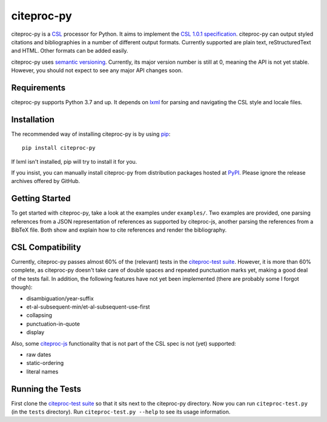 ===========
citeproc-py
===========

.. image:: http://img.shields.io/pypi/v/citeproc-py.svg
   :target: https://pypi.python.org/pypi/citeproc-py
   :alt: PyPI

.. image:: https://github.com/brechtm/citeproc-py/actions/workflows/test.yml/badge.svg
   :target: https://github.com/brechtm/citeproc-py/actions/workflows/test.yml
   :alt: Build status

.. image:: https://coveralls.io/repos/brechtm/citeproc-py/badge.svg?branch=master&service=github
   :target: https://coveralls.io/github/brechtm/citeproc-py?branch=master
   :alt: Code coverage

citeproc-py is a `CSL`_ processor for Python. It aims to implement the
`CSL 1.0.1 specification`_. citeproc-py can output styled citations and
bibliographies in a number of different output formats. Currently
supported are plain text, reStructuredText and HTML. Other formats can
be added easily.

citeproc-py uses `semantic versioning`_. Currently, its major version
number is still at 0, meaning the API is not yet stable. However, you
should not expect to see any major API changes soon.

.. _CSL: http://citationstyles.org/
.. _CSL 1.0.1 specification: https://docs.citationstyles.org/en/1.0.1/specification.html
.. _semantic versioning: http://semver.org/


Requirements
------------

citeproc-py supports Python 3.7 and up. It depends on `lxml`_ for parsing and
navigating the CSL style and locale files.

.. _lxml: http://lxml.de/


Installation
------------

The recommended way of installing citeproc-py is by using `pip`_::

   pip install citeproc-py

If lxml isn't installed, pip will try to install it for you.

.. _pip: https://pip.pypa.io/en/latest/

If you insist, you can manually install citeproc-py from distribution packages
hosted at `PyPI`_. Please ignore the release archives offered by GitHub.

.. _PyPI: https://pypi.python.org/pypi/citeproc-py/


Getting Started
---------------

To get started with citeproc-py, take a look at the examples under
``examples/``. Two examples are provided, one parsing references from a
JSON representation of references as supported by citeproc-js, another
parsing the references from a BibTeX file. Both show and explain how to
cite references and render the bibliography.


CSL Compatibility
-----------------

Currently, citeproc-py passes almost 60% of the (relevant) tests in the
`citeproc-test suite`_. However, it is more than 60% complete, as
citeproc-py doesn't take care of double spaces and repeated punctuation
marks yet, making a good deal of the tests fail. In addition, the
following features have not yet been implemented (there are probably
some I forgot though):

-  disambiguation/year-suffix
-  et-al-subsequent-min/et-al-subsequent-use-first
-  collapsing
-  punctuation-in-quote
-  display

Also, some `citeproc-js`_ functionality that is not part of the CSL spec
is not (yet) supported:

-  raw dates
-  static-ordering
-  literal names

.. _citeproc-test suite: https://github.com/citation-style-language/test-suite
.. _citeproc-js: https://github.com/juris-m/citeproc-js


Running the Tests
-----------------

First clone the `citeproc-test suite`_ so that it sits next to the
citeproc-py directory. Now you can run ``citeproc-test.py`` (in the ``tests``
directory). Run ``citeproc-test.py --help`` to see its usage information.
